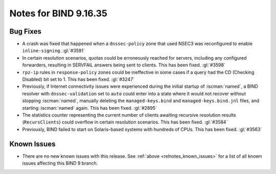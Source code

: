 .. Copyright (C) Internet Systems Consortium, Inc. ("ISC")
..
.. SPDX-License-Identifier: MPL-2.0
..
.. This Source Code Form is subject to the terms of the Mozilla Public
.. License, v. 2.0.  If a copy of the MPL was not distributed with this
.. file, you can obtain one at https://mozilla.org/MPL/2.0/.
..
.. See the COPYRIGHT file distributed with this work for additional
.. information regarding copyright ownership.

Notes for BIND 9.16.35
----------------------

Bug Fixes
~~~~~~~~~

- A crash was fixed that happened when a ``dnssec-policy`` zone that
  used NSEC3 was reconfigured to enable ``inline-signing``. :gl:`#3591`

- In certain resolution scenarios, quotas could be erroneously reached
  for servers, including any configured forwarders, resulting in
  SERVFAIL answers being sent to clients. This has been fixed.
  :gl:`#3598`

- ``rpz-ip`` rules in ``response-policy`` zones could be ineffective in
  some cases if a query had the CD (Checking Disabled) bit set to 1.
  This has been fixed. :gl:`#3247`

- Previously, if Internet connectivity issues were experienced during
  the initial startup of :iscman:`named`, a BIND resolver with
  ``dnssec-validation`` set to ``auto`` could enter into a state where
  it would not recover without stopping :iscman:`named`, manually
  deleting the ``managed-keys.bind`` and ``managed-keys.bind.jnl``
  files, and starting :iscman:`named` again. This has been fixed.
  :gl:`#2895`

- The statistics counter representing the current number of clients
  awaiting recursive resolution results (``RecursClients``) could
  overflow in certain resolution scenarios. This has been fixed.
  :gl:`#3584`

- Previously, BIND failed to start on Solaris-based systems with
  hundreds of CPUs. This has been fixed. :gl:`#3563`

Known Issues
~~~~~~~~~~~~

- There are no new known issues with this release. See :ref:`above
  <relnotes_known_issues>` for a list of all known issues affecting this
  BIND 9 branch.
